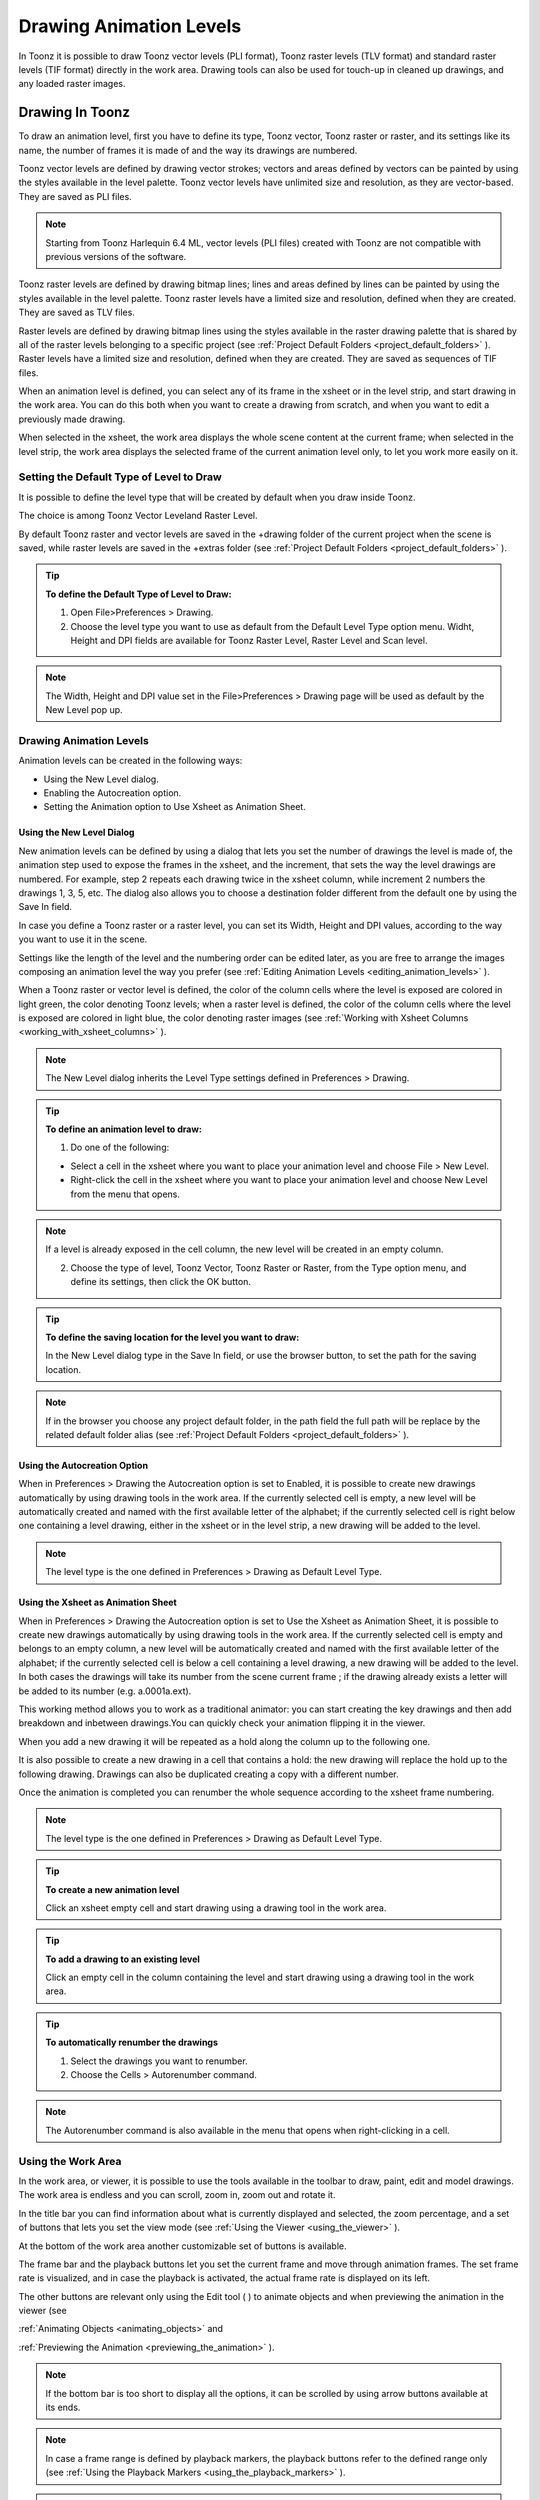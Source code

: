.. _drawing_animation_levels:

Drawing Animation Levels
========================
In Toonz it is possible to draw Toonz vector levels (PLI format), Toonz raster levels (TLV format) and standard raster levels (TIF format) directly in the work area. Drawing tools can also be used for touch-up in cleaned up drawings, and any loaded raster images.

.. _drawing_in_toonz:

Drawing In Toonz
----------------
To draw an animation level, first you have to define its type, Toonz vector, Toonz raster or raster, and its settings like its name, the number of frames it is made of and the way its drawings are numbered.

Toonz vector levels are defined by drawing vector strokes; vectors and areas defined by vectors can be painted by using the styles available in the level palette. Toonz vector levels have unlimited size and resolution, as they are vector-based. They are saved as PLI files.

.. note:: Starting from Toonz Harlequin 6.4 ML, vector levels (PLI files) created with Toonz are not compatible with previous versions of the software.

Toonz raster levels are defined by drawing bitmap lines; lines and areas defined by lines can be painted by using the styles available in the level palette. Toonz raster levels have a limited size and resolution, defined when they are created. They are saved as TLV files.

Raster levels are defined by drawing bitmap lines using the styles available in the raster drawing palette that is shared by all of the raster levels belonging to a specific project (see  :ref:`Project Default Folders <project_default_folders>`  ). Raster levels have a limited size and resolution, defined when they are created. They are saved as sequences of TIF files.

When an animation level is defined, you can select any of its frame in the xsheet or in the level strip, and start drawing in the work area. You can do this both when you want to create a drawing from scratch, and when you want to edit a previously made drawing.

When selected in the xsheet, the work area displays the whole scene content at the current frame; when selected in the level strip, the work area displays the selected frame of the current animation level only, to let you work more easily on it.

.. _setting_the_default_type_of_level_to_draw:

Setting the Default Type of Level to Draw
'''''''''''''''''''''''''''''''''''''''''
It is possible to define the level type that will be created by default when you draw inside Toonz.

The choice is among Toonz Vector Leveland Raster Level.

By default Toonz raster and vector levels are saved in the +drawing folder of the current project when the scene is saved, while raster levels are saved in the +extras folder (see  :ref:`Project Default Folders <project_default_folders>`  ).

.. tip:: **To define the Default Type of Level to Draw:**

    1. Open File>Preferences > Drawing.

    2. Choose the level type you want to use as default from the Default Level Type option menu. Widht, Height and DPI fields are available for Toonz Raster Level, Raster Level and Scan level.

.. note:: The Width, Height and DPI value set in the File>Preferences > Drawing page will be used as default by the New Level pop up.

Drawing Animation Levels
''''''''''''''''''''''''
Animation levels can be created in the following ways:

- Using the New Level dialog.

- Enabling the Autocreation option.

- Setting the Animation option to Use Xsheet as Animation Sheet.

.. _using_the_new_level_dialog:

Using the New Level Dialog
~~~~~~~~~~~~~~~~~~~~~~~~~~
New animation levels can be defined by using a dialog that lets you set the number of drawings the level is made of, the animation step used to expose the frames in the xsheet, and the increment, that sets the way the level drawings are numbered. For example, step 2 repeats each drawing twice in the xsheet column, while increment 2 numbers the drawings 1, 3, 5, etc. The dialog also allows you to choose a destination folder different from the default one by using the Save In field.

In case you define a Toonz raster or a raster level, you can set its Width, Height and DPI values, according to the way you want to use it in the scene.

Settings like the length of the level and the numbering order can be edited later, as you are free to arrange the images composing an animation level the way you prefer (see  :ref:`Editing Animation Levels <editing_animation_levels>`  ).

When a Toonz raster or vector level is defined, the color of the column cells where the level is exposed are colored in light green, the color denoting Toonz levels; when a raster level is defined, the color of the column cells where the level is exposed are colored in light blue, the color denoting raster images (see  :ref:`Working with Xsheet Columns <working_with_xsheet_columns>`  ). 

.. note:: The New Level dialog inherits the Level Type settings defined in Preferences > Drawing.

.. tip:: **To define an animation level to draw:**

    1. Do one of the following:

    - Select a cell in the xsheet where you want to place your animation level and choose File > New Level.

    - Right-click the cell in the xsheet where you want to place your animation level and choose New Level from the menu that opens.

.. note:: If a level is already exposed in the cell column, the new level will be created in an empty column.

    2. Choose the type of level, Toonz Vector, Toonz Raster or Raster, from the Type option menu, and define its settings, then click the OK button.

.. tip:: **To define the saving location for the level you want to draw:**

    In the New Level dialog type in the Save In field, or use the browser button, to set the path for the saving location.

.. note:: If in the browser you choose any project default folder, in the path field the full path will be replace by the related default folder alias (see  :ref:`Project Default Folders <project_default_folders>`  ).

.. _using_the_autocreation_option:

Using the Autocreation Option
~~~~~~~~~~~~~~~~~~~~~~~~~~~~~
When in Preferences > Drawing the Autocreation option is set to Enabled, it is possible to create new drawings automatically by using drawing tools in the work area. If the currently selected cell is empty, a new level will be automatically created and named with the first available letter of the alphabet; if the currently selected cell is right below one containing a level drawing, either in the xsheet or in the level strip, a new drawing will be added to the level.

.. note:: The level type is the one defined in Preferences > Drawing as Default Level Type.

.. _using_the_xsheet_as_animation_sheet:

Using the Xsheet as Animation Sheet
~~~~~~~~~~~~~~~~~~~~~~~~~~~~~~~~~~~
When in Preferences > Drawing the Autocreation option is set to Use the Xsheet as Animation Sheet, it is possible to create new drawings automatically by using drawing tools in the work area. If the currently selected cell is empty and belongs to an empty column, a new level will be automatically created and named with the first available letter of the alphabet; if the currently selected cell is below a cell containing a level drawing, a new drawing will be added to the level. In both cases the drawings will take its number from the scene current frame ; if the drawing already exists a letter will be added to its number (e.g. a.0001a.ext). 

This working method allows you to work as a traditional animator: you can start creating the key drawings and then add breakdown and inbetween drawings.You can quickly check your animation flipping it in the viewer.

When you add a new drawing it will be repeated as a hold along the column up to the following one.

It is also possible to create a new drawing in a cell that contains a hold: the new drawing will replace the hold up to the following drawing. Drawings can also be duplicated creating a copy with a different number.

Once the animation is completed you can renumber the whole sequence according to the xsheet frame numbering.

.. note:: The level type is the one defined in Preferences > Drawing as Default Level Type.

.. tip:: **To create a new animation level**

    Click an xsheet empty cell and start drawing using a drawing tool in the work area.

.. tip:: **To add a drawing to an existing level**

    Click an empty cell in the column containing the level and start drawing using a drawing tool in the work area.

.. tip:: **To automatically renumber the drawings**

    1. Select the drawings you want to renumber.

    2. Choose the Cells > Autorenumber command.

.. note:: The Autorenumber command is also available in the menu that opens when right-clicking in a cell.

.. _using_the_work_area:

Using the Work Area
'''''''''''''''''''
In the work area, or viewer, it is possible to use the tools available in the toolbar to draw, paint, edit and model drawings. The work area is endless and you can scroll, zoom in, zoom out and rotate it. 

In the title bar you can find information about what is currently displayed and selected, the zoom percentage, and a set of buttons that lets you set the view mode (see  :ref:`Using the Viewer <using_the_viewer>`  ).

At the bottom of the work area another customizable set of buttons is available. 

The frame bar and the playback buttons let you set the current frame and move through animation frames. The set frame rate is visualized, and in case the playback is activated, the actual frame rate is displayed on its left. 

The other buttons are relevant only using the Edit tool ( |Toonz71_061| ) to animate objects and when previewing the animation in the viewer (see 

:ref:`Animating Objects <animating_objects>`  and 

:ref:`Previewing the Animation <previewing_the_animation>`  ).



.. note:: If the bottom bar is too short to display all the options, it can be scrolled by using arrow buttons available at its ends.

.. note:: In case a frame range is defined by playback markers, the playback buttons refer to the defined range only (see  :ref:`Using the Playback Markers <using_the_playback_markers>`  ).

.. tip:: **To navigate the work area:**

    Do one of the following:

    - Use the Zoom tool ( |Toonz71_062| ): to zoom in, click and drag up; to zoom out, click and drag down. The point where you click is the center of the zooming action.



    - Use the zoom shortcut keys (by default + and - keys) to zoom in and zoom out at specific steps (e.g. 50%, 100%, 200%, etc.).

    - Use the mouse wheel to zoom in and zoom out.

    - Middle-click and drag or use the Hand tool ( |Toonz71_063| ) to scroll in any direction.

    - Use the Rotate tool ( |Toonz71_064| ) to rotate the work area: an horizon line is displayed to let you understand the amount of rotation; the center of rotation is the absolute center of the work area.

    - Use the reset view shortcut (by default the 0 key) or right-click in the viewer and select Reset View from the menu that opens, to display the viewer at its actual size, centered on the absolute center with no rotation applied.

    - Right-click and choose Fit to Window to automatically zoom the viewer so that it fits the camera box.

.. tip:: **To play the scene contents back:**

    Do one of the following:

    - Use the play button.

    - Drag the frame bar cursor.

.. tip:: **To set the current frame:**

    Do one of the following:

    - Use the playback buttons.

    - Drag the frame bar cursor.

    - Type in the frame bar field the number of the frame you want to view.

.. tip:: **To set the playback frame rate:**

    Do one of the following:

    - Enter a value in the FPS field.

    - Use the frame rate slider.

.. _adjusting_the_work_area_visualization:

Adjusting the Work Area Visualization
~~~~~~~~~~~~~~~~~~~~~~~~~~~~~~~~~~~~~
The way the work area visualizes the scene content can be adjusted according to the task to perform.

The full screen mode can be entered to maximize the work area to the monitor screen, hiding any interface window border. This is available only on Windows platform.

Vector drawings, that can slow down the visualization performance when used in large amounts in a scene, can be visualized as raster drawings, faster to visualize, still preserving their vector nature.

.. note:: If the current level is vector-based, it is displayed as it is, to allow any drawing and editing operation you may perform.

Raster drawings and images that usually are displayed in the work area according to their DPI value, can be displayed at their actual pixel size, that is to say that one pixel from the image is displayed as one pixel of the screen monitor, to better examine them.

.. note:: Visualizing an image at its actual pixel size is different from zooming in because zooming always takes into account the image DPI information.

.. tip:: **Windows only - to enter/exit the work area full screen mode:**

    Right-click the work area and choose Full Screen Mode/Exit Full Screen Mode from the menu that opens.

.. tip:: **To activate or deactivate the raster visualization for vector drawings:**

    Activate or deactivate the View > Visualize Vector As Raster check.

.. tip:: **To display raster drawings and images at their actual pixel size:**

    1. In the xsheet select the level to which the drawing or image belongs so that it becomes the current level.

    2. Select the drawing or image in the level strip in order to display it alone.

    3. Use the Actual Pixel Size shortcut (by default the N key) or right-click the work area and choose Actual Pixel Size from the menu that opens.

.. _customizing_the_work_area:

Customizing the Work Area
~~~~~~~~~~~~~~~~~~~~~~~~~
The work area can be customized according to your needs: the background colors visible in the work area and inside the camera box can be changed; a field guide and a safe area can be displayed for reference; the table and camera box can be hidden; custom guides can be added to help you aligning objects or composing the elements of the scene for a particular frame. The View>Inks Only check allows to hide the painted areas of the levels facilitating the drawing process.

The set of buttons and information available in the bottom bar of the work area can be customized as well, so that only the elements you requires are visible.

.. tip:: **To change the work area background color:**

    1. Open the Xsheet > Scene Settings dialog.

    2. Define the Viewer BG Color by doing one of the following:

    - Set the Red, Green and Blue values.

    - Click the color thumbnail and use the Style Editor to edit it (see  :ref:`Plain Colors <plain_colors>`  ).

.. tip:: **To change the camera box background color:**

    1. Open the Xsheet > Scene Settings dialog.

    2. Define the Camera BG Color by doing one of the following:

    - Set the Red, Green, Blue and Alpha values.

    - Click the color thumbnail and use the Style Editor to edit it (see  :ref:`Plain Colors <plain_colors>`  ).

.. tip:: **To show or hide the table:**

    Choose View > Table to show or hide the table.

.. tip:: **To show or hide the camera box:**

    Choose View > Camera Box to show or hide the camera box.

.. note:: The camera box visualization also triggers the safe area visualization (see below).

.. tip:: **To show or hide the camera background color:**

    Choose View > Camera BG Color to show or hide the camera box background color.

.. tip:: **To show or hide the field guide:**

    Choose View > Field Guide to show or hide the field guide.

.. tip:: **To define the displayed field guide:**

    1. Open the Xsheet > Scene Settings dialog.

    2. Define the Field Guide Size and A/R. The Size is the number of fields the field guide is wide (1 field is equal to 1 inch), and the A/R is the ratio between the field guide width and height.

.. tip:: **To show or hide the safe area:**

    Choose View > Safe Area to show or hide the safe area.

.. note:: The safe area is not visible if the camera box is hidden (see above).

.. tip:: **To define the displayed safe area:**

    1. Open the Xsheet > Scene Settings dialog.

    2. Define the Safe Area Box 1 and Box 2 by using values that represent percentages of the current camera size. 

.. tip:: **To add a custom guide:**

    Click in the ruler: a click in the horizontal ruler will create a vertical guide, a click in the vertical ruler will create an horizontal guide. 

.. tip:: **To move a custom guide:**

    Drag its marker in the ruler.

.. tip:: **To delete a custom guide:**

    Drag its marker outside of the viewer, in the opposite direction of the guide itself.

.. tip:: **To show or hide guides:**

    Choose View > Guides to show or hide the guides.

.. tip:: **To show or hide rulers where guide markers are located:**

    Choose View > Rulers to show or hide the rulers.

.. note:: When the work area is rotated, guides are rotated as well, but rulers and guide markers preserve their position and orientation. However the position of a guide can still be controlled by markers, even if visually they don’t match anymore.

.. tip:: **To customize the set of buttons in the bottom bar of the work area:**

    Click the option button ( |Toonz71_065| ) on the far left of the bottom area, and select the elements to show, or deselect those to hide, in the menu that opens. 



.. _drawing_tools:

Drawing Tools
'''''''''''''
You can draw by using the Brush( |Toonz71_066| ) and 

Geometric (

 |Toonz71_067| ) tools. For both tools you can set the thickness of the line you are going to draw: values range from 0 to 100 for Toonz vector levels, and from 1 to 100 for Toonz and standard raster levels.



.. note:: For Toonz and standard raster levels it is possible to set a the Brush tool size higher than 100 by typing the value in the Size text boxes.

.. note:: The Min and Max Thickness can be modified by pressing Shift or Ctrl and dragging the mouse without clicking. Press Ctrl to modify the Min thickness and Shift for the Max.

With the Brush tool ( |Toonz71_068| ), you can take full advantage of the pressure sensitivity if you are using a pressure sensitive tablet. The more you press on the tablet, the thicker the line you draw. 



With the Geometric tool ( |Toonz71_069| ), the thickness value is constantly applied to the whole shape you draw. 



When creating vector drawings the thickness can also be set to 0 (zero): in this case vector lines will only exist as a wireframe even if you zoom in or zoom out, and they will be not visible when the animation is rendered.

.. note:: For vector drawings, line thickness can be changed and calibrated afterwards by using other tools (see  :ref:`Editing Drawings <editing_drawings>`  ).

.. _drawing_with_the_brush_tool:

Drawing with the Brush Tool
~~~~~~~~~~~~~~~~~~~~~~~~~~~
The Brush tool( |Toonz71_070| ) allows you to draw freehand lines with the current style. 



When using a pressure sensitive tablet, and the Pressure Sensitivity option is activated, varying the pressure of the pen on the tablet will allow you to create variable-thickness lines that will make your drawings more expressive. 

When using the Brush tool ( |Toonz71_071| ) on Toonz and standard raster drawings, the cursor displays the exact pixel area that will be affected by the brush: the inner jagged circle representing the minimum brush thickness, and the outer one, the maximum.



In the tool options bar you can set the following:

- Thickness Min and Max sets the size of the brush; the size will vary between the two values if you're using a pressure sensitive tablet. If the two values are the same, your lines will have a constant thickness. When using a mouse to draw, the maximum thickness value will be used.

- Accuracy sets how ed the generated line is compared to what you draw with the mouse or on the tablet: a high value will generate lines that completely preserves the movement you perform (even a trembling hand); a low value will simplify the line. This is available for vector drawings only.

- Hardness sets the amount of antialiasing along the line border. This is available for Toonz and standard raster drawings only.

- Opacity Min and Max sets the opacity of the brush; the opacity will vary between the two values if you're using a pressure sensitive tablet. Overlapping areas are not considered while drawing a single line, but only when different lines are overlapping. This is available for raster drawings only.

- Break Sharp Angles automatically breaks the drawn vector into sections if very sharp angles are drawn: in this way drawn shapes may result simpler and easier to fill. This is available for vector drawings only.

- Selective allows the drawing operation without affecting already drawn lines. This is available for Toonz raster drawings only.

- Pencil Mode draws lines without antialiasing, that is with jagged edges. This is available for Toonz raster drawings only.

- Pressure Sensitivity detects, in case you are using a graphic tablet, the pressure of the pen on the tablet allowing the creation of variable-thickness lines.

- A brush preset can be chosen in the option menu on the right. You can add or remove a preset clicking the + and - buttons. A presets list is created for each level type and each added preset will be available for next use.

- The cap option sets the shape of the ends of the vector you are going to draw. Options are butt for squared ends, round for semicircular ends, and projecting for squared ends extending beyond the end of the line according to the vector thickness. This is available for vector drawings only.

- The join option sets the shape of the straight corners along the vector you are going to draw. Options are miter for pointed corners, round for rounded corners, bevel for squared corner. This is available for vector drawings only.

- Miter sets the maximum length of a miter join, that is computed multiplying the miter value by the stroke thickness. If the length exceeds the maximum value, the miter join is turned into a bevel join. This is available for vector drawings only, and only if the join option is set to miter.

.. note:: If the tool options bar is too short to display all the tool options, it can be scrolled by using arrow buttons available at its ends.

.. tip:: **To add a new brush preset:**

    1. Click the + button on the right of the presets list.

.. tip:: **To remove a new brush preset:**

    1. Click the - button on the right of the presets list.

.. _drawing_with_the_geometric_tool:

Drawing with the Geometric Tool
~~~~~~~~~~~~~~~~~~~~~~~~~~~~~~~
The Geometric tool( |Toonz71_072| ) allows you to draw rectangles, circles, ellipses, regular polygons, polylines and arcs. 



In the tool options bar you can set the following:

- Thickness sets the size of the brush used to draw the geometric shapes.

- Hardness sets the amount of antialiasing along the shape border. This is available for Toonz and standard raster drawings only.

- The shape can be chosen in the option menu. In case you want to draw a polygon, the Polygon Sides lets you set the number of sides.

- Auto Group automatically defines any drawn closed shape (i.e. rectangles, circles, ellipses, polygons and closed polylines) as a group, thus creating a new layer that is placed in front of the other drawing vectors, without intersecting them (see  :ref:`Grouping and Ungrouping Vectors <grouping_and_ungrouping_vectors>`  ). This is available for Toonz vector drawings only.

- Auto Fill automatically paints the area defined by any drawn closed shape (i.e. rectangles, circles, ellipses, polygons and closed polylines) with the same style used for drawing. This is available for Toonz vector drawings only.

- Selective allows the drawing operation without affecting already drawn lines. This is available for Toonz raster drawings only.

- Pencil Mode draws geometric shapes without antialiasing, that is with jagged edges. This is available for Toonz raster drawings only.

.. note:: If the tool options bar is too short to display all the tool options, it can be scrolled by using arrow buttons available at its ends.

While rectangles and ellipses are defined by a (bounding) box, circles and polygons are defined by a center and radius; polylines can be used to create open or closed shapes by defining a series of lines; arcs let you set the end points of a curve, and then the bend.

.. tip:: **To draw a rectangle or an ellipse:**

    Click to define the upper left corner, drag, and release to define the bottom right corner. If you press the Shift key while dragging, the shape will be regular, i.e. a square or a circle; if you press the Alt key, shapes will be drawn starting from their center.

.. tip:: **To draw a circle:**

    Click to define the center, drag and release to define the radius.

.. tip:: **To draw a polygon:**

    1. Set the number of sides in the Polygon Sides field.

    2. Click to define the center, drag and release to define the radius of a circle bounding the polygon.

.. tip:: **To draw a polyline:**

    1. Do one of the following:

    - Click to define the first point as a corner point.

    - Click and drag to define the first point as a control point; while dragging you can set the control point handles.

    2. Do one of the following:

    - Click to define the end point of the line as a corner point. If you press the Shift key, you will draw a vertical, horizontal or 45° line.

    - Click and drag to define the end point of the line as a control point; while dragging you can set the control point handles.

    3. Do one of the following:

    - Click or click and drag again to define the end point of another line connected to the end point of the previous line.

    - Double click to define the last point of an open shape. 

    - Click or click and drag again on the first point you defined to draw a closed shape.

.. note:: Press the Ctrl key to add a linear point after a Nonlinear one.

.. note:: Press the ESC key to to cancel the creation of the polyline.

.. tip:: **To draw an arc:**

    1. Click to define the first end point.

    2. Click to define the second endpoint.

    3. Drag to set the bend, and click to draw the arc.

.. _adding_text:

Adding Text
~~~~~~~~~~~
Text can be added by using the Type tool ( |Toonz71_073| ). In the tool options bar you can set the following:



    - The Font to be used, taken from a list based on the Operating System default fonts folder. 

    - The Style for the chosen font. 

    - The font Size, that can be chosen among a set of options. 

.. note:: Written text can be resized by using the Selection tool( |Toonz71_074| ) (see  :ref:`Editing Drawings <editing_drawings>`  ).

    - The Vertical Orientation option lets you place the text vertically, one letter under another, instead of horizontally.

The current palette style is applied to the text you type. The palette style can be changed while typing text, thus you can have characters having different styles in the same text editing session (see  :ref:`Editing Styles <editing_styles>`  ).

.. note:: For vector drawings, as soon as the text is committed, it is converted into vector outlines, and can no longer be edited as text.

.. tip:: **To add text:**

    1. Select the Type tool() and click in the work area where you want to start writing. 

    2. Choose options for the size, font and orientation. These options can be changed as long as you are in text editing mode.

    3. Change the current style in the palette if you want to use more than one style in the same text editing session.

    4. Click inside the text editing area to change the text insertion point.

    5. Click outside the text editing area, or select a different tool, to commit the text.

.. _using_the_eraser:

Using the Eraser
~~~~~~~~~~~~~~~~
The Eraser tool ( |Toonz71_076| ) allows you to partially erase lines, both in vector and raster drawings. 



In the tool options bar you can set the following:

- Size sets the eraser size.

- Hardness sets the amount of antialiasing along the eraser border. This is available for Toonz and standard raster drawings only.

- Opacity set the opacity of the eraser; passing twice on an area is not considered while performing a single erasing operation, but only when performing different erasing operations. This is available for raster drawings only.

- Type has the options Normal, to use the standard eraser; Rectangular, to perform the erasing inside the box you define; Freehand, to perform the erasing inside the area you outline by clicking and dragging; and Polyline, to perform the erasing inside the area you outline by defining a series of lines. In vector drawings, a vector is erased only if it is fully included in the area you define.

- Mode has the options Areas, to erase only areas, Lines, to erase only the drawing outline, and Lines & Areas, to perform both the operations. This is available only for raster drawings.

- Selective allows you to erase only lines or areas made with the current style. This is available only for Toonz raster and vector drawings.

- Invert performs the erasing on the outside of the area defined with the Rectangular, Freehand or Polyline options. In vector drawings, a vector is erased only if it is fully outside of the area you define.

- Frame Range allows you to perform Rectangular, Freehand and Polyline erasing on a range of frames, by defining an area in the first and then in the last frame of the range.

- Pencil Mode erases lines without antialiasing, that is with jagged edges. This is available for Toonz raster drawings only.

.. note:: If the tool options bar is too short to display all the tool options, it can be scrolled by using arrow buttons available at its ends.

.. note:: The Eraser tool ( |Toonz71_077| ) can be automatically selected by using the eraser of the tablet pen.



.. _converting_raster_drawings_to_vectors:

Converting Raster Drawings to Vectors
'''''''''''''''''''''''''''''''''''''
Scanned drawings and raster ones, i.e. drawings not based on vectors, can be converted into Toonz vector-based drawings.

Two main conversion modes are available: centerline and outline. The choice between the two modes depends on which conversion best fits your needs.




In centerline mode a single vector with a variable thickness is generated for each line in the drawing. This means that the converted drawing can be edited like vector-based drawings made directly in Toonz, for example you can change the bend of a vector with the Pinch tool ( |Toonz71_079| ) or with the Control Point Editor tool and the thickness with the Pump tool (

 |Toonz71_080| ).








In the outline mode two vectors are generated to define each line in the drawing, and areas filled with different colors are separated by a vector. This means that, for example, to change the bend of a line you have to change the bend of the two vectors defining it, and to change the thickness you have to model one or both vectors defining it. The thickness of all the vectors is set to 0, so that they won’t be visible in the final render.

.. note:: Parameters that are not considered necessary by the user can be hidden using the option button  |Toonz71_082|  at the bottom right of the Convert To vector Pop Up.



In the Outline mode the following settings are available:

- Accuracy sets how much the vector will follow the shape of the original drawing lines. High values create more precise vectors but makes them more complex.

- Despeckling removes small spots or marks from the converted images. Its value expresses the size in pixels of the side of the maximum area that has to be removed. 

- Preserve Painted Areas, when activated, includes all the colors in the converted level. 

- Adherence sets how much smooth curves bend toward full corners.

- Angle sets the angular threshold below which full corners are inserted in the image

- Curve Radius sets the measure of a curve's radius below which it is replaced by a smooth corner

- Max Colors defines the maximum number of colors that are considered in the raster image and used in the vector one. The value has to be set taking care of the real number of colors used in the raster image. High values increase the time needed for the conversion. This is relevant for raster levels only.

- Transparent Color defines the color that has to be set as the transparent background of the resulting vector level. This is relevant for raster levels only.

- Tone Threshold sets the value of the darkest pixels to be taken into account to detect lines to be converted to vectors; for low values only the darkest pixels are considered thus resulting in thinner lines; for high values lighter pixels are considered too, thus resulting in thicker lines. This is relevant for Toonz raster levels only.

In the Centerline mode the following settings are available:

- Threshold sets the value of the darkest pixels to be taken into account to detect lines to be converted to vectors; for low values only the darkest pixels are considered thus resulting in thinner vectors; for high values lighter pixels are considered too, thus resulting in thicker lines. For Toonz raster levels (TLV files) the process examines only pixels belonging to the lines; for full-color images, pixels of the whole image.

- Accuracy sets how much the vector will follow the shape of the original drawing lines. High values create more precise vectors but makes them more complex.

- Despeckling ignores during the conversion small areas generated by the image noise; the higher the value, the larger the areas ignored.

- Max Thickness sets the maximum vector thickness; if this value is low very thick lines will be converted in two centerline vectors defining the line outline; if this value is high, they will be converted in a single centerline vector.

- Thickness Calibration start and end calibrates the vector thickness defined according to the Threshold value; a low value will reduce the vector thickness preserving its integrity. A different value inserted in the Start / End field determines an animation of the thickness along the length of the level.

- Preserve Painted Areas, when activated, preserves all painted areas in Toonz raster levels (TLV files) and all the areas painted with colors different from the line color in full-color images.

- Add Border adds a vector along the image border in order to detect also areas bleeding off the image edge.

- Enhanced Ink recognition, when activated, allows to vectorize Full color images (such as TGA, TIF, PNG etc...) without antialiasing along the lines. An Heuristic is used to recognize lines and painted areas creating a PLI level where the lines are seen as ink and the painted areas as paint.

- It is possible to select the images or the level frames that have to be converted directly in the xsheet.

When a conversion is performed a new level is created according to the selection you made, and exposed in the xsheet in the column next to that containing the source level: the new file has the same name of the starting one but has a PLI extension, and a “v” suffix, and is saved in the +drawings default folder. 

.. note:: Toonz vector levels (PLI files) created with Toonz Harlequin 7.0 are not compatible with previous versions of the software.

.. note:: In case a PLI level with the same name already exists, the name of the new file will be followed by a progressive number.

.. tip:: **To convert raster drawings into vectors:**

    1. Select the images or the level frames to convert in the xsheet.

    2. Choose Level > Convert to Vectors.

    3. In the dialog set parameters for the conversion.

    4. Click the Convert button.

.. _checking_the_convert_to_vectors_process:

Checking the Convert to Vectors Process
~~~~~~~~~~~~~~~~~~~~~~~~~~~~~~~~~~~~~~~
At the bottom of the Convert-to-Vectors settings window a preview area is available to display the drawing selected in the xsheet as it will be after the conversion according to the defined settings. At the same time it allows you to compare the final result with the original raster drawing that is displayed on the left side, and to highlight the vector structure by clicking the Centerlines Check button ( |Toonz71_083| ).



You can activate or deactivate it, resize it or navigate its content.

If you change any parameter in the Convert-to-Vector settings, the previewed drawing automatically updates to display how the changes affect the result.

.. tip:: **To activate the preview area:**

    1. In the xsheet select the drawing you want to preview. 

    2. Click the Preview button ( |Toonz71_084| ) in the bottom bar of the Convert-to-Vector settings window.

.. tip:: **To deactivate the preview area:**

    Click the Preview button ( |Toonz71_085| ) in the bottom bar of the Convert-to-Vector settings window.



.. tip:: **To resize the preview area:**

    Do any of the following:

    - Click and drag the horizontal separator.

    - Click and drag the separator toward the window border to hide the preview area.

    - Click and drag the separator collapsed to the window border toward the window center to display again the preview area.

.. tip:: **To navigate the preview area:**

    Do one of the following:

    - Use the mouse wheel, or the zoom shortcut keys (by default + and - keys) to zoom in and zoom out.

    - Middle-click and drag to scroll in any direction.

    - Use the reset view shortcut (by default the 0 key) to display preview at its actual size

.. tip:: **To activate and deactivate the Centerlines Check:**

    Click the Centerlines Check button ( |Toonz71_086| ) in the bottom bar of the Convert-to-Vector window.



.. _saving_and_loading_convert_to_vector_settings:

Saving and Loading Convert To Vector Settings
'''''''''''''''''''''''''''''''''''''''''''''
Convert To Vector setting can be saved as tnzsettings files in order to have different settings for each level and to be loaded back and used in a different scene. 

Loaded Convert To Vector settings can also become the default settings for the scene or for the project (see  :ref:`Scene Settings and Project Default Settings <scene_settings_and_project_default_settings>`  ). 

.. tip:: **To save the Convert To Vector settings:**

    1. Click the Save Settings button () in the bottom bar of the Convert To Vector window.

    2. In the browser that opens choose for the tnzsettings file a location and a name, and click the Save button.

.. tip:: **To load saved Convert To Vector settings:**

    1. Click the Load Settings button () in the bottom bar of the Convert To Vector window.

    2. In the browser that opens retrieve the tnzsettings file you want to load, and click the Load button.

.. tip:: **To reset the Convert To Vector settings to the scene default:**

    Click the Reset Settings button ( |Toonz71_089| ) in the bottom bar of the Convert To Vector settings window.





.. _changing_the_canvas_size:

Changing the Canvas Size
------------------------
It is possible to change the size of Toonz and standard raster levels, in order to increase or decrease the area around the images of a level.

The new size can be set in any unit supported by Toonz, by using absolute or relative values. If the canvas is enlarged, some white transparent area is added; if the canvas is reduced, some cropping is applied to the level images.

.. tip:: **To change the canvas size:**

    1. Select the Toonz or the standard raster level you want to modify in the xsheet.

    2. Choose Level > Canvas Size: the Canvas Size dialog opens.

    3. In the dialog set the unit to express the new size of the canvas, and set the Width and Height of the new canvas; activate the Relative option to define the new size by specifying only the size the canvas has to increase or decrease.

    4. Use the Anchor diagram to decide the position of the current canvas in the new one: the arrows are a reference to see how the new size will increase or decrease the current canvas size.

    5. Click the OK button.

.. note:: In case the new canvas size is smaller than the current one, a confirmation dialog will open, asking you whether you want to crop the canvas.

.. _editing_drawings:

Editing Drawings
----------------
Toonz raster and vector drawings, and raster images, can be manipulated in Toonz.

To edit a drawing, for example to copy a part of it, you have first to select it in the xsheet or in the level strip. When selected in the xsheet, the work area displays the whole scene contents at the current frame, when selected in the level strip, the work area displays the selected frame of the current animation level only, to let you work more easily on it.

Drawings can be also selected directly in the work area: this allows you to work on the different drawings visible at a certain frame with no need to retrieve them in the xsheet or in the level strip.

.. note:: All the editing performed on drawings is not saved until you save the related level, or scene (see  :ref:`Saving Levels <saving_levels>`  ).

.. tip:: **To select the drawing to edit:**

    Do one of the following:

    - Select it in the xsheet or level strip.

    - Right-click in the work area the drawing you want to edit and in the menu that opens choose the Select command related to the column containing the drawing you want to edit.

.. note:: The right-click menu first lists all the columns containing overlapping drawings, then the columns and objects that are hierarchically linked to the clicked one.

.. _using_the_selection_tool:

Using the Selection Tool
''''''''''''''''''''''''
The Selection tool ( |Toonz71_090| ) allows you to edit, move, rotate, scale and distort a selection in a drawing. 



In the tool options bar you can set the following:

- Type has the options Rectangular, to select the area of the box you define by clicking and dragging; Freehand, to select the area you outline by clicking and dragging; and Polyline, to select the area you outline by defining a series of lines. In vector drawings, a vector is selected only if it is fully included in the area you define.

- Mode has the options Standard, to select vectors; Selected Frames, to edit all the lines of Selected Frames at once; Whole Level, to transform all of the drawings of the current animation level; Same Style, to select at once all of the vectors painted with the same style in the current drawing; Same Style on Selected Frames, to select at once all of the vectors painted with the same style in the Selected Frames of the current animation level; Same Style on Whole Level, to select at once all of the vectors painted with the same style in all the drawings of the current animation level; Boundary Strokes, to select all the bounderies stroke of the current drawing; Boundary Strokes on Selected Frames, to select all the bounderies stroke of the Selected Frame; Boundary Strokes on Whole Level, to select all the bounderies stroke of the Whole Level.This is available for Toonz vector drawings only.

- Preserve Thickness will preserve the original thickness of the drawing vectors while performing resizing operations. This is available for Toonz vector drawings only.

- Scale H and V set the horizontal and vertical scaling of the current selection; activating the Link options will maintain the proportions of the selection.

- Rotation sets the rotation of the current selection.

- Position N/S and E/W set a vertical and horizontal offset for the selection.

- Thickness sets the thickness of the selected vectors. In case the selected vectors have a variable thickness, or different thickness values, the highest value is displayed, and any change will affect the other values accordingly. This is available for Toonz vector drawings only.

- The cap option sets the shape of the ends of the selected vectors. Options are butt for squared ends, round for semicircular ends, and projecting for squared ends extending beyond the end of the line according to the vector thickness. This is available for vector drawings only.




    - The join option sets the shape of the straight corners along the selected vectors. Options are miter for pointed corners, round for rounded corners, bevel for squared corner. This is available for vector drawings only.




    - Miter sets the maximum length of a miter join, that is computed multiplying the miter value by the stroke thickness. If the length exceeds the maximum value, the miter join is turned into a bevel join. This is available for vector drawings only, and only if the join option is set to miter.

    - The Modify Savebox check box allows you to resize the Savebox of a drawing. The drawing part that, because of the editing, falls outside of the savebox will be erased. This is available for Toonz raster drawings only.

.. note:: The Savebox size can be set automatically to the minimum size activating the Preferences> Drawing> Minimize Savebox after Editing Option.

    - When the No Antialias option is activated the antialiasing is not applied when the selection is deformed or rotated. This is available on Raster and Toonz raster drawings only.

.. note:: If the tool options bar is too short to display all the tool options, it can be scrolled by using arrow buttons available at its ends.

When a selection is made, it is displayed with a bounding box with handles that allows you to perform the following transformations:

    - Click and drag any corner handle to scale the selection freely; by pressing the Shift key while dragging the scaling will be uniform; by pressing the Alt key the scaling will be applied from the center.

    - Click and drag any side handle to scale the selection in one direction; by pressing the Alt key the scaling will be applied symmetrically from the center.

    - Click and drag outside any corner handle to rotate the selection.

    - Click and drag the center handle to change the center of rotation, and the center used when Alt-scaling.

    - Ctrl-click (PC) or Cmd-click (Mac) any corner handle to distort the selection, or any side handle to shear it.

.. note:: Ctrl-click (PC) or Cmd-click (Mac) operations are not allowed in Whole Level mode (see above).

    - Click the double arrow-head at the bottom right corner of the selection and drag up to increase the thickness of selected lines, down to decrease it. This is available for Toonz vector drawings only.

    - Click and drag the inside of the raster selection, or any selected vector of a vector selection, to move it; by pressing the Shift key while dragging, the movement will be constrained on the horizontal or vertical direction. The Arrow keys can be used as well to move the selection one pixel right, left, up or down; if they are used while pressing the Shift key, the movement size will be ten pixels.

    - Click outside the selection to apply the transformation.

.. note:: As you roll over the handles, the cursor changes shape to indicate you the operations you may perform. 

Selections can also be cut, copied, pasted and deleted by using the relevant command in the Edit menu. Cut, or copy, and paste also works from one drawing to another, or to a new one. This allows you to copy or move a section of a drawing to another drawing, or split a drawing into several drawings.

When a Toonz drawing, or a section of a drawing, is pasted to another one, the colors of the pasted drawing are added to the palette of the target one, unless the same colors are already available in the palette.

.. note:: The vector selection can also be used to change the style of selected vectors by choosing it in the palette, or by creating a new style. See  :ref:`Editing Styles <editing_styles>`  . 

.. tip:: **To edit the drawing savebox:**

    1. Activate the Modify Savebox option to visualize the savebox around the drawing. 

    2. Use the handles to resize it.

    3. Switch Off the Modify Savebox check box to confirm the changes.

.. tip:: **To select and transform an area in a Toonz raster drawing or in a raster image:**

    1. Select the area by doing one of the following:

    - Set the type to Rectangular and click and drag to define the box whose area you want to select.

    - Set the type to Freehand and click and drag to outline the area you want to select.

    - Set the type to Polyline and click to outline the area you want to select by defining a series of lines.

    2. Do one of the following to make geometric transformations:

    - Operate the handles available along the bounding box.

    - Edit the scale, rotation and position values available in the tool options bar.




.. tip:: **To select and transform vectors in a Toonz vector drawing:**

    1. Select the vectors by doing one of the following:

    - Click a vector to select it.

    - Shift-click to add a vector to or remove it from the current selection.

    - Set the type to Rectangular and click and drag right to define a box and select all the vectors that are completely included in the box; click and drag left to select all the vectors that are partially included in the box.

    - Set the type to Freehand and click and drag to outline an area and select all the vectors that are completely included in the area.

    - Set the type to Polyline and click to outline an area by defining a series of lines and select all the vectors that are completely included in the area.

    - Set the mode to Same Style and click to select automatically all the vectors painted with the same style used for the vector you select in the current drawing, or Shift-click to add them to or remove them from the selection.

.. note:: When clicking a vector belonging to a group, the whole group is selected (see  :ref:`Grouping and Ungrouping Vectors <grouping_and_ungrouping_vectors>`  ). 

    2. Do one of the following to make geometric transformations:

    - Operate the handles available along the bounding box.

    - Edit the scale, rotation, position and thickness values available in the tool options bar.




.. tip:: **To select and transform all the drawings of a Toonz vector level:**

    1. Do one of the following:

    - Set the mode to Whole Level to automatically select all the vectors in all of the drawings of the current animation level. 

    - Set the mode to Same Style on Whole Level and click to select at once all of the vectors painted with the same style used for the vector you select in all of the drawings of the current animation level, or Shift-click to add them to or remove them from the selection.

    2. Do one of the following to make geometric transformations affecting all of the level drawings:

    - Operate the handles available along the bounding box.

    - Edit the scale, rotation, position and thickness values available in the tool options bar.

.. note:: When working on the whole level the bounding box displayed in the current level drawing is double-lined.

.. tip:: **To paste a selection in another existing drawing:**

    1. Make a selection in the current drawing.

    2. Copy/cut it.

    3. Select the other drawing in the level strip or in the .

    4. Paste the copied/cut selection.

.. note:: Selections from Toonz raster and vector levels can be pasted in any other type of drawing, automatically converting to raster or vector the pasted selection; selections from standard raster levels can be pasted in other standard raster drawings only.

.. tip:: **To paste a selection in a new drawing:**

    1. Make a selection in the current drawing.

    2. Copy/cut it.

    3. Select an empty frame in the level strip or an empty cell in the .

    4. Paste the copied/cut selection.

.. tip:: **To merge several drawings into one drawing:**

    1. Select the area you want to merge and copy/cut it.

    2. Select the drawing you want to paste the selection to.

    3. Paste the copied/cut selection.

.. note:: Several raster animation levels can also be merged at once by using the related command (see  :ref:`Merging Animation Levels <merging_animation_levels>`  ).

.. tip:: **To split a drawing into several drawings:**

    1. Select the area you want to use as a new drawing and copy/cut it.

    2. Select an empty cell in the .

    3. Paste the copied/cut selection: automatically a new drawing will be created.

.. _grouping_and_ungrouping_vectors:

Grouping and Ungrouping Vectors
'''''''''''''''''''''''''''''''
All the vectors of a drawing lie on the same layer, therefore drawing areas are outlined by segments defined by vector intersections. This means that if you draw two intersecting squares, automatically three areas are defined: one belonging only to the first square, one to the second one, and another defined by the intersection.




To organize vectors in layers you can use the grouping features, that creates a new layer containing only the vectors you select.

In the case of two intersecting squares, if you want the two squares to be overlapping instead of intersecting, you can create a group containing the vectors of the first square, and another those of the second square, thus defining two layers whose order can be arranged.

It is possible to create as many group as you want in any drawing; groups can be made of one vector only as well, for instance a circle, or a line.




When drawing with the Geometric tool ( |Toonz71_097| ) closed shapes (i.e. rectangles, circles, ellipses, polygons and closed polylines) can be defined automatically as a group by activating the Auto Group option (see 

:ref:`Drawing with the Geometric Tool <drawing_with_the_geometric_tool>`  ). 



When your vector selection includes one or several groups, the new group will include them as well, preserving them and their original layering position in case the group is released. 

.. note:: It is not possible to define a group if the selection includes only some strokes belonging to a group.

When a group is released, if no other group is defined in the same drawing, all the vectors will lie on the same layer; if other groups are defined, the vectors of the released group will lie on a layer placed behind, in front of, or between the other groups, according to the original group layering position.

It is possible to enter groups to isolate them visually from the rest of the drawing and better understand which vectors are inside and which outside the group. In this way it is also easier to work on the drawing, for instance to fill an area or to change the color of some vectors. 

As the Selection tool ( |Toonz71_098| ) considers the group as a whole, if you want to select a vector belonging to a group, first you have to enter the group, and then select the vector.



.. note:: As groups define layers, when using the Fill tool ( |Toonz71_099| ), only areas defined by vectors within the same group can be filled.



.. tip:: **To define a group:**

    1. Use the Selection tool () to select the vectors you want to be in a group.

    2. Do one of the following:

    - Choose Edit > Group.

    - Right-click on the selection and choose Group from the menu that opens.

.. tip:: **To release a group:**

    1. Select the group you want to release.

    2. Do one of the following:

    - Choose Edit > Ungroup.

    - Right-click on the selection and choose Ungroup from the menu that opens.

.. tip:: **To enter a group:**

    Do one of the following:

    - Select the group, then choose Edit > Enter Group.

    - Right-click the group and choose Enter Group from the menu that opens.

    - Double-click the group.

.. tip:: **To exit a group:**

    Do one of the following:

    - Choose Edit > Exit Group.

    - Right-click the group and choose Exit Group from the menu that opens.

    - Double-click outside the group.

.. tip:: **To select a group:**

    Choose the Selection tool ( |Toonz71_101| ) and do any of the following:



    - Click any vector belonging to the group.

    - Click and drag to select at least one vector belonging to the group.

    - Set the type to Rectangular and click and drag to define a box and select at least one vector belonging to the group.

    - Set the type to Freehand and click and drag to outline an area and select at least one vector belonging to the group.

    - Set the type to Polyline and click to outline an area by defining a series of lines and select at least one vector belonging to the group.

.. tip:: **To select a vector in a group:**

    1. Enter the group.

    2. Click the vector to select it.

.. _setting_stroke_and_group_layering_order:

Setting Stroke and Group Layering Order
'''''''''''''''''''''''''''''''''''''''
For each drawing, vectors and groups layering order can be changed by setting what has to lie in front of, and what behind.




.. tip:: **To bring the selection to front:**

    Do one of the following:

    - Choose Edit > Bring to Front.

    - Right-click on the selection and choose Bring to Front from the menu that opens.

.. tip:: **To bring the selection one layer forward:**

    Do one of the following:

    - Choose Edit > Bring Forward.

    - Right-click on the selection and choose Bring Forward from the menu that opens.

.. tip:: **To send the selection back:**

    Do one of the following:

    - Choose Edit > Send Back.

    - Right-click on the selection and choose Send Back from the menu that opens.

.. tip:: **To send the selection one layer backward:**

    Do one of the following:

    - Choose Edit > Send Backward.

    - Right-click on the selection and choose Send Backward from the menu that opens.

.. _editing_vector_drawings:

Editing Vector Drawings
'''''''''''''''''''''''
Vector drawings can be edited in some additional ways by using the set of tools. This allows you for example to better calibrate the bend of a vector, or to change its thickness.

All these transformations can be also achieved on already painted drawings, because the fill styles used to paint will automatically follow the shape of the areas you modify, working like “liquid” color flooding an area defined by an outline.

.. _editing_vector_control_points:

Editing Vector Control Points
~~~~~~~~~~~~~~~~~~~~~~~~~~~~~
To modify a vector by editing its control points you can use the Control Point Editor tool ( |Toonz71_103| ). 



Control points have handles whose length and direction define the bend of the vector. With this tool you can select a vector and modify the control point handles, or the bend of a curve defined by control points, and move, add or delete control points.

Control point handles may be linked, that is to say they share the same direction, or not, creating a cusp in the vector; they can also be collapsed in the control point in order to turn it in a corner point. In case only one handle is collapsed, the point will be corner on one side and smooth on the other. When a section of the vector is defined by two corner points, it will be a straight line.

The option Auto Select Drawing is available to automatically select any vector of any drawing visible in the work area.




.. tip:: **To select a vector:**

    Click it.

.. tip:: **To edit the bend of a vector:**

    Do any of the following:

    - Click and drag the ends of the control point handles.

    - Click and drag the curve defined by the control points to edit it.

    - Shift-click and drag the curve defined by the control point to edit it by keeping the control points position fixed.

.. tip:: **To unlink the control point handles:**

    Alt-click one of the handle ends and drag.

.. tip:: **To link the control point handles:**

    Alt-click one of the handle ends and drag: the other handle snaps to the direction of the one you are dragging.

.. tip:: **To add a control point:**

    Ctrl-click (Pc) or Cmd-click (Mac) the vector where you want to add a control point.

.. tip:: **To select control points:**

    Do one of the following:

    - Click a control point to select it.

    - Ctrl-click (Pc) or Cmd-click (Mac) a control point to add it to the selection.

    - Click and drag to select all of the control points that are included in the selection area. 

.. tip:: **To move the selection:**

    Do one of the following:

    - Click any selected control point and drag.

    - Use the Arrow keys to move the selection one pixel right, left, up or down.

.. tip:: **To delete the selection:**

    Choose Edit > Delete.

.. tip:: **To turn a control point into a corner point:**

    Do one of the following:

    - Alt-click the control point.

    - Move the handle ends to the control point, in order to collapse them.

    - Right-click the control point and choose Set Linear Control Point from the menu that opens.

.. tip:: **To retrieve handles from a corner point:**

    Do one of the following:

    - Alt-click the corner point.

    - Right-click the control point and choose Set Non-linear Control Point from the menu that opens.

.. _changing_the_bend_of_vectors:

Changing the Bend of Vectors
~~~~~~~~~~~~~~~~~~~~~~~~~~~~
To modify a bend of a vector in a more intuitive way you can use the Pinch tool ( |Toonz71_105| ). You can use it anywhere you want on the vector in order to modify the bend in any direction. 



When the tool is selected, a segment of the center line of the closest vector is highlighted: the segment shows the length of the vector that will be affected by the pinching. 

The length of the segment depends on the corner points that the tool automatically detects along the vector according to the Corner value. It can also be manually set by activating the Manual option thus using the Size value to set the affected length.

When the manual mode is activated a handle is displayed along the highlighted vector to control interactively the length of the segment that will be affected by the tool. The handle has a double circle and a square at its ends, that allows you to do the following:

- The double circle lets you move the handle along the segment;

- The square lets you increase the length of the segment affected by the tool by clicking and dragging right, or decrease it by clicking and dragging left.

In both automatic and manual modes different types of editing can be performed when clicking and moving the cursor:

- Click and drag to change the bend of the highlighted segment.

- Shift-click and drag to edit the highlighted segment by adding a cusp.

- Ctrl-click (Pc) or Cmd-click (Mac) and drag to edit the highlighted segment by adding a corner.

.. tip:: **To modify the bend of a vector:**

    1. Change the length of the segment affected by the tool by setting the Corner value in the tool options bar.

    2. Click, Shift-click, or Ctrl-click (Pc) or Cmd-click (Mac) and drag to modify the bend of the highlighted segment.




.. tip:: **To modify the bend of a vector in manual mode:**

    1. Activate the Manual option in the tool options bar.

    2. Change the length of the segment affected by the tool by doing one of the following:

    - Set the Size value in the tool options bar.

    - Click and drag the small square at one end of the handle displayed along the highlighted vector.

    3. Click, Shift-click, or Ctrl-click (PC) or Cmd-click (Mac) and drag to modify the bend of the highlighted segment.

.. tip:: **To eliminate a corner point from a segment:**

    1. Click and drag the point until the smooth segment is formed again.

    2. Click and drag to correct the bend of the newly smoothed segment.

.. _using_other_modifier_tools:

Using Other Modifier Tools
~~~~~~~~~~~~~~~~~~~~~~~~~~
To modify the thickness of a vector you can use the Pump tool ( |Toonz71_107| ). You can use it anywhere you want on the vector to increase or decrease the thickness locally. When the tool is selected, a segment of the closest vector is highlighted: the segment shows the length of the vector that will be affected by the tool. To modify this length you can change the Size value in the tool options bar.



.. note:: It is possible to modify the thickness of a vector, a vector selection, or vectors in all of the level drawings, by using the Selection tool ( |Toonz71_108| ) and its related options (see 

:ref:`Using the Selection Tool <using_the_selection_tool>`  ).



To distort more than one vector at once, you can use the Magnet tool ( |Toonz71_109| ). The tool affects all vectors included in a circular area and allows you to distort them in the direction of your dragging. Highlighted segments will show the vectors that will be affected. To modify the action range of the tool, represented by a circle, you can change the tool size in the tool options bar.



To bend a part of a drawing, for example a character’s arm, you can use the Bender tool ( |Toonz71_110| ). The tool allows you to define a line and then bend all the vectors intersected by the segment. While bending you can see the affected vectors assuming their position after the transformation. The bending can be performed in both clockwise and counterclockwise direction; once you start dragging you cannot change the bend direction.



.. note:: If you move the cursor far from the bending center, you will be able to set with more precision the amount of bend you want to apply to the vectors.

To smooth a vector, you can use the Iron tool ( |Toonz71_111| )


. When used again and again on a vector, it increasingly flatten the bends of the vector. When the tool is selected, the cursor snaps to the closest vector to indicate where you are going to operate. 



.. tip:: **To modify the thickness of a vector:**

    1. Select the Pump tool ().

    2. Set the Size value in the tool options bar.

    3. Click the point of the vector where you want to modify the thickness and drag up to increase the thickness, or down to decrease the thickness. 




.. tip:: **To distort several vectors at once:**

    1. Select the Magnet tool ().

    2. Click in the viewer: all the vectors included in the circle will be affected by the tool. 

    3. Drag to distort the vectors in the direction of your dragging. 

.. tip:: **To bend one or several vectors:**

    1. Select the Bender tool ().

    2. Click on one side of the vectors you want to bend to set the center of the bend.

    3. Click on the opposite side of the vectors: all vectors intersected by the defined line will be affected by the bending. 

    4. Drag in the direction you want to bend vectors. 

.. tip:: **To smooth a vector:**

    1. Select the Iron tool ().

    2. Click and drag along the vector you want to smooth. By dragging over and over you increasingly flatten the vector.

.. _joining_and_splitting:

Joining and Splitting
~~~~~~~~~~~~~~~~~~~~~
To join the ends of two different vectors, you can use the Tape tool( |Toonz71_117| ). This way it will be possible to handle them as a single vector, for instance for modifying their bend, or thickness, as a whole. 



When the tool is used, the pointer snaps to the closest detected vector endpoint in order to make the operation easier.

.. note:: The Tape tool ( |Toonz71_118| ) can also be used to close gaps along the drawing outline for painting purposes (see 

:ref:`Closing Gaps in Drawing Outline <closing_gaps_in_drawing_outline>`  ).



To do the contrary, that is to say splitting a vector in two sections, you can use the Cutter tool ( |Toonz71_119| ). 



.. tip:: **To join two open ends of one or two vectors:**

    1. Select the Tape tool (), and activate the Join Vectors option; activate also the Smooth option if you want a joining with no corners.

    2. Do one of the following: 

    - Set the type to Normal and the mode to Endpoint to Endpoint, click a vector endpoint and drag to a different endpoint; the pointer snaps to the closest detected vector endpoint.

    - Set the type to Rectangular, and click and drag to define a box including the endpoints you want to connect; the endpoints will be automatically joined according to the set distance value. 

.. note:: If the vectors you are going to join have different styles, the style of this first vector you click will be assigned to the second one after joining.

.. tip:: **To split a vector:**

    1. Select the Cutter tool (): the pointer snaps to the closest vector indicating, with a small highlighted segment, the point where you are going to split the vector.

    2. Click to split the vector in the highlighted point.

.. _cleaning_up_vector_intersections:

Cleaning up Vector Intersections
~~~~~~~~~~~~~~~~~~~~~~~~~~~~~~~~
Vector intersections may be a weak point in drawings to be painted, because if a gap occurs, drawing areas cannot be painted properly.

The best solution for this kind of issue is to overlap the final section of vectors, in order to define clear intersections, then automatically remove the sections that overflow. 

.. tip:: **To cleanup vector intersections:**

    1. Use the Selection tool () to select the vectors whose intersections you want to cleanup.

    2. Do one of the following:

    - Choose Edit > Remove Vector Overflow.

    - Right-click the selection and choose Remove Vector Overflow from the menu that opens.

.. _animation_techniques:

Animation Techniques
--------------------
Besides drawing frame by frame, one image at a time, until you achieve the animation you want, some other techniques are easier to achieve thanks to Toonz features.

Whatever the technique is, you can control your work and how smooth the animation is by using the onion skin, that allows you to view more than one image in the viewer at the same time as reference.

.. _modelling_a_vector_drawing:

Modelling a Vector Drawing
''''''''''''''''''''''''''
Instead of animating a level by starting every time from a blank frame, you can duplicate a vector drawing and make subsequent modifications. You can do it even if the drawings are painted, because the styles used to paint will automatically follow the shape of the areas you modify (see  :ref:`Editing Drawings <editing_drawings>`  ).

The sequence of the animation level drawings can be easily controlled in the level strip.

You can use both the Edit > Duplicate Drawing command and the standard Copy and Paste commands to make a copy of a drawing that you can later modify to create slight movements.

When you use the Duplicate Drawing command, the selected drawing is duplicated in the following frame. If the following frame already contains a drawing, it is shifted down in order to insert the duplicated drawing in the sequence.

When you use the Copy and Paste commands, you can also decide the frame of the level strip where you want to paste the drawing.

Once finished, you can make a copy of the modified drawing, and modify it in its turn. You can go on duplicating and modifying drawings until you complete the animation level.

.. tip:: **To create an animation level by modelling vector drawings:**

    1. In the , select a drawing of the vector animation level you want to edit.

    2. In the level strip, select the drawing you want to duplicate.

    3. Copy the selected drawing in the following frame by doing one of the following:

    - Choose Cells > Duplicate Drawing.

    - Choose Edit > Copy, then select the following frame and choose Paste.

    4. Select the new drawing in the level strip.

    5. Use modifier tools to modify the drawing.

    6. Go on duplicating and modifying drawings until you complete the animation level.

.. _using_the_in-betweener_with_vector_drawings:

Using the In-betweener with Vector Drawings
'''''''''''''''''''''''''''''''''''''''''''
An animation technique reserved to vector animation levels is the use of the in-betweener in the level strip. The in-betweener creates in-between drawings once you have selected a starting drawing and an ending one.

When more than two frames are selected in the level strip, a vertical strip is displayed on the right of the pane. By clicking on it all frames between the first and the last selected frame will be overwritten by images interpolating the first and the last image. 

The interpolated drawings are created by taking into account the number of the vectors, and the vectors direction. This means that the result will depend on the way drawings were made. For example if the first image is a single shape drawn clockwise, and the last is another shape, you will get different results depending on the way it was drawn, clockwise or counterclockwise.

 |Toonz71_123| 

To obtain the best results with complex drawings, copy the drawing you want to interpolate from, and paste it in another frame of the level strip. Modify the pasted drawing without adding and deleting vectors, but only distorting and moving existing vectors (see  :ref:`Editing Drawings <editing_drawings>`  ). Select the whole range and then perform the interpolation.

The interpolation speed can be controlled in the dialog opening when performing in-betweening. Options are the following:

- Linear, for a constant interpolation. 

- Ease In, for an interpolation starting slowly, then getting faster. 

- Ease Out, for an interpolation starting quickly, then getting slower. 

- Ease In Out, for an interpolation starting slowly, getting faster, then getting slower again.

If you want the interpolation to last more or less frames, you can insert frames, or cut them, and use the in-betweener again.

.. tip:: **To create in-between drawings:**

    1. Select the level where you want to perform interpolation.

    2. In the level strip select the frame range from the drawing you want to interpolate from, to the one you want to interpolate to. If you want the interpolation to last more frames, make room for more drawings with the Edit > Insert command.

    3. Click the vertical strip displayed on the right of the frame range selection.

    4. Select the in-between mode among Linear, Ease In, Ease Out, Ease In Out, and click the In-between button.

.. tip:: **To optimize the in-betweening process:**

    1. Create and paint the drawing you want to interpolate from.

    2. Do one of the following:

    - Copy and paste it in another frame of the level strip, considering the number of in-between drawings you want to achieve.

    - Duplicate it and insert as many empty frames as the number of in-between drawings you want to achieve.

    3. Modify the pasted, or duplicated, drawing using the modifier tools, to create the final drawing of the interpolation.

    4. Select the frame range from the drawing you want to interpolate from, to the one you want to interpolate to.

    5. Click the vertical strip displayed on the right of the frame range selection.

.. _rotoscoping:

Rotoscoping
'''''''''''
Rotoscoping consists of tracing drawings taking a live clip as reference. 




As you can import clips and frame sequences in a scene, you can simply load them, and create an animation level by drawing in the work area, while the frames of the clips are visible underneath. See  :ref:`Using the File Browser <using_the_file_browser>`  . 

The way to obtain best results is not trying to reproduce with fidelity the clip, but to use its frames just as a reference to better understand the movement or the transformation of the clip’s subject. In this way you can take advantage, for example, of a natural movement represented in the clip, without renouncing an expressive drawing style.

.. tip:: **To perform rotoscoping:**

    1. Load a QuickTime or Avi clip, or a sequence of frames, in the . The clip will be placed in a column of the .

    2. In the  select a cell in a column on the right of the column containing the clip you loaded. The image of the clip placed at the same frame of the cell you selected will be visible in the work area while you are drawing.

    3. Create a new animation level and use tools to trace the first drawing in the work area.

    4. Move to next frames, and trace the next drawings.

.. _cloning_levels:

Cloning Levels
''''''''''''''
Sometimes it may be useful to create a clone of a level in order to edit it without affecting the original one. For example you may want to create a new animation level starting from the drawings of another level, in order to have two sequences similar but not identical.

The Clone command allows you to create a copy of the selected cells, preserving the numbering order and assigning a name to the clone. The _clone suffix appended to the name of the level is the default.

The cloned level will contain only drawings exposed in selected cells, even if the original level is made of more drawings; they will be automatically exposed in the column on the right of the selection, shifting the following columns.

The new level will be available in the scene cast as a new element; it will be saved in the +drawings or +extras default folder according to the format of the original file as soon as you save it with the save command, or you save the scene.

The cell selection can also spread over several columns: in this case the same number of new columns will be inserted to make room for the cloning result. If more than one level is selected, the same number of new levels will be created and it is not possible to assign a name to the cloned levels.

.. tip:: **To clone levels:**

    1. Select the cells you want to clone.

    2. Do one of the following:

    - Choose Cells > Clone.

    - Right-click in the selection and choose Clone from the menu that opens.

    3. Enter a name for the Cone Level and press OK to confirm.

.. _using_onion_skin:

Using Onion Skin
----------------
If you want to view more than one level drawing at the same time in the viewer as reference when you create drawings, or you want to check the animation, you can activate the onion skin mode. 

The onion skin is available both in the  and in the level strip according to where the cursor showing the current frame is displayed, as the onion skin can be activated starting from the cursor and managed in the frame number column. 




When a frame of the level strip is selected, the onion skin refers to the current level only, referring to the sequence of the full animation level as it was created.

When a cell of the  is selected, the onion skin refers to the current level according to how the drawing sequence is edited in the scene, including movements and transformations performed thanks to the object animation (see  :ref:`Animating Objects <animating_objects>`  ), while the rest of the scene related to the current frame will be visible as is. If you want you can also extend the onion skin to the whole content of the , to allow references to all the animated or moving elements in the scene as well.

The relative onion skin mode displays frames in relation to the position of the current frame. For instance you can activate the frame previous to the current one, and every time you change the current frame, the previous frame will be displayed in onion skin mode. 

The fixed onion skin mode displays the selected frame independently from the current frame. For instance you can activate frame 5, and every time you change the current frame, frame 5 will be displayed in onion skin mode.

The way images are displayed in onion skin mode can be customized in the Preferences dialog: it is possible to define the Paper Thickness, to set a color correction for previous frames and one for following frames, and to display Toonz levels with lines only.

.. tip:: **To activate frames in relative onion skin mode:**

    1. Click and drag the small squared markers available on the left of the current frame cursor. If you drag up you will display previous images, if you drag down you will display following images. 

    2. Once you have activated the relative onion skin, clicking the marker related to each frame lets you decide which frame to hide or show. Click and drag automatically hides or shows a series of frame.

.. tip:: **To activate or deactivate frames in fixed onion skin mode:**

    Do one of the following:

    - In the , click the squared markers appearing in ghost mode on the left of the frame column. Click and drag automatically activates or deactivates a series of frames. 

    - In the level strip, click in the white area on the top left of the strip frames. Click and drag automatically activates or deactivates a series of frames. 

.. tip:: **To deactivate or activate again the onion skin mode:**

    Do one of the following:

    - Click in the area on the left of the current frame cursor, where two squares are visible. Click again in the same area to display again the previous onion skin configuration.

    - Right-click in the viewer, or in the frame column of the  and level strip, and choose Deactivate Onion Skin or Activate Onion Skin in the menu that opens.

.. note:: The first time you click in the area on the left of the current frame cursor you will activate a default onion skin mode, showing the previous three frames in relative onion skin mode.

.. tip:: **To extend the onion skin to the whole  content:**

    1. Activate the onion skin in .

    2. Right-click in the viewer, or in the frame column of the , and choose Extend Onion Skin to Scene from the menu that opens.

.. tip:: **To limit the onion skin to the current level:**

    Right-click in the viewer, or in the frame column of the , and choose Limit Onion Skin to Level from the menu that opens.

.. tip:: **To customize the way images are displayed in onion skin mode:**

    1. Choose File > Preferences > Onion Skin.

    2. Do any of the following:

    - Set a value for the Paper Thickness; the lower the value, the more transparent the drawings displayed in onion skin mode.

    - Use the Previous Frames Correction to set a color for displaying previous frames.

    - Use the Following Frames Correction to set a color for displaying following frames.

    - Activate the Display Lines Only option to display Toonz levels with lines only.

.. _using_the_shift_and_trace:

Using the Shift and Trace
-------------------------
The shift and trace function can help you in the creation of animated levels as you were drawing on paper with the light table; in fact it allows you to use the previous and the next drawing as reference when you insert an inbetween or a break down. 

It possible to temporary move and rotate the drawings you want to use as reference to fit the position where you want to draw the inbetween one. It is also possible to automatically set the position of the reference drawings creating and editing a path of action line.

To better check the new drawing and the animation you can toggle the shift and trace visualization on the viewer.

.. tip:: **To enter the shift and trace view:**

    1. Position the frame cursor on the frame where you want to draw the inbetweening drawing.

    2. Enable View > Shift and Trace: the previous and next drawing will be visualized.

.. tip:: **To edit the position of the reference drawings:**

    1. Position the frame cursor where you want to draw the inbetween drawing and sketch the path of action line beteween your reference points.

    2. Activate View > Edit Shift.

    3. Click on the drawing you want to reposition: the related bounding box will be displayed.

    4. Do any of the following:

    - Click and drag anywhere to move the reference drawing.

    - Click and drag any corner handle to rotate the reference drawing.

    - Click and drag the center handle to change the center of rotation.

    5. Repeat the same steps on the second reference drawing.

.. tip:: **To automatically edit the position of the reference drawings:**

    1. Position the frame cursor where you want to draw the inbetween drawing and sketch the path of action line beteween your reference points.

    2. Activate View > Edit Shift.

    3. Ctrl-click and drag to create a path from the reference point in the first drawing to the reference point in the second one. The starting and the ending points will be overlapped at the center of the path.

    4. Click and drag the handle along the path to change the shape of the path: the reference drawings will move according to the handle position and rotate according to the path shape modification.

    5. If needed use the bounding box handles to fix the rotation of the reference drawing. 

.. note:: Clicking and dragging one of the reference drawings will remove the path of action line.

.. tip:: **To toggle the shift:**

    Activate View > No Shift to toggle the visualization of the reference drawings in their original position.

.. tip:: **To reset the position of the reference drawings:**

    Choose the View > Reset Shift command.

.. tip:: **To create an inbetween drawing using the shift and trace:**

    1. Create the first key drawing.

    2. Create the second key drawings.

    3. Select the cell where you want to create the inbetween drawing.

    4. Activate View > Shift and Trace.

    5. Sketch the path of action line beteween your reference points.

    6. Activate View > Edit Shift and edit the position of the reference drawings.

    7. Create the inbetween drawing.

.. |Toonz71_061| image:: /_static/Toonz71/Toonz71_061.gif
.. |Toonz71_062| image:: /_static/Toonz71/Toonz71_062.gif
.. |Toonz71_063| image:: /_static/Toonz71/Toonz71_063.gif
.. |Toonz71_064| image:: /_static/Toonz71/Toonz71_064.gif
.. |Toonz71_065| image:: /_static/Toonz71/Toonz71_065.gif
.. |Toonz71_066| image:: /_static/Toonz71/Toonz71_066.gif
.. |Toonz71_067| image:: /_static/Toonz71/Toonz71_067.gif
.. |Toonz71_068| image:: /_static/Toonz71/Toonz71_068.gif
.. |Toonz71_069| image:: /_static/Toonz71/Toonz71_069.gif
.. |Toonz71_070| image:: /_static/Toonz71/Toonz71_070.gif
.. |Toonz71_071| image:: /_static/Toonz71/Toonz71_071.gif
.. |Toonz71_072| image:: /_static/Toonz71/Toonz71_072.gif
.. |Toonz71_073| image:: /_static/Toonz71/Toonz71_073.gif
.. |Toonz71_074| image:: /_static/Toonz71/Toonz71_074.gif
.. |Toonz71_076| image:: /_static/Toonz71/Toonz71_076.gif
.. |Toonz71_077| image:: /_static/Toonz71/Toonz71_077.gif
.. |Toonz71_079| image:: /_static/Toonz71/Toonz71_079.gif
.. |Toonz71_080| image:: /_static/Toonz71/Toonz71_080.gif
.. |Toonz71_082| image:: /_static/Toonz71/Toonz71_082.gif
.. |Toonz71_083| image:: /_static/Toonz71/Toonz71_083.gif
.. |Toonz71_084| image:: /_static/Toonz71/Toonz71_084.gif
.. |Toonz71_085| image:: /_static/Toonz71/Toonz71_085.gif
.. |Toonz71_086| image:: /_static/Toonz71/Toonz71_086.gif
.. |Toonz71_089| image:: /_static/Toonz71/Toonz71_089.gif
.. |Toonz71_090| image:: /_static/Toonz71/Toonz71_090.gif
.. |Toonz71_097| image:: /_static/Toonz71/Toonz71_097.gif
.. |Toonz71_098| image:: /_static/Toonz71/Toonz71_098.gif
.. |Toonz71_099| image:: /_static/Toonz71/Toonz71_099.gif
.. |Toonz71_101| image:: /_static/Toonz71/Toonz71_101.gif
.. |Toonz71_103| image:: /_static/Toonz71/Toonz71_103.gif
.. |Toonz71_105| image:: /_static/Toonz71/Toonz71_105.gif
.. |Toonz71_107| image:: /_static/Toonz71/Toonz71_107.gif
.. |Toonz71_108| image:: /_static/Toonz71/Toonz71_108.gif
.. |Toonz71_109| image:: /_static/Toonz71/Toonz71_109.gif
.. |Toonz71_110| image:: /_static/Toonz71/Toonz71_110.gif
.. |Toonz71_111| image:: /_static/Toonz71/Toonz71_111.gif
.. |Toonz71_117| image:: /_static/Toonz71/Toonz71_117.gif
.. |Toonz71_118| image:: /_static/Toonz71/Toonz71_118.gif
.. |Toonz71_119| image:: /_static/Toonz71/Toonz71_119.gif
.. |Toonz71_123| image:: /_static/Toonz71/Toonz71_123.gif
